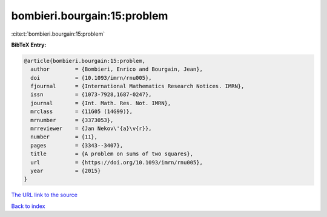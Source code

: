 bombieri.bourgain:15:problem
============================

:cite:t:`bombieri.bourgain:15:problem`

**BibTeX Entry:**

.. code-block:: bibtex

   @article{bombieri.bourgain:15:problem,
     author        = {Bombieri, Enrico and Bourgain, Jean},
     doi           = {10.1093/imrn/rnu005},
     fjournal      = {International Mathematics Research Notices. IMRN},
     issn          = {1073-7928,1687-0247},
     journal       = {Int. Math. Res. Not. IMRN},
     mrclass       = {11G05 (14G99)},
     mrnumber      = {3373053},
     mrreviewer    = {Jan Nekov\'{a}\v{r}},
     number        = {11},
     pages         = {3343--3407},
     title         = {A problem on sums of two squares},
     url           = {https://doi.org/10.1093/imrn/rnu005},
     year          = {2015}
   }

`The URL link to the source <https://doi.org/10.1093/imrn/rnu005>`__


`Back to index <../By-Cite-Keys.html>`__
